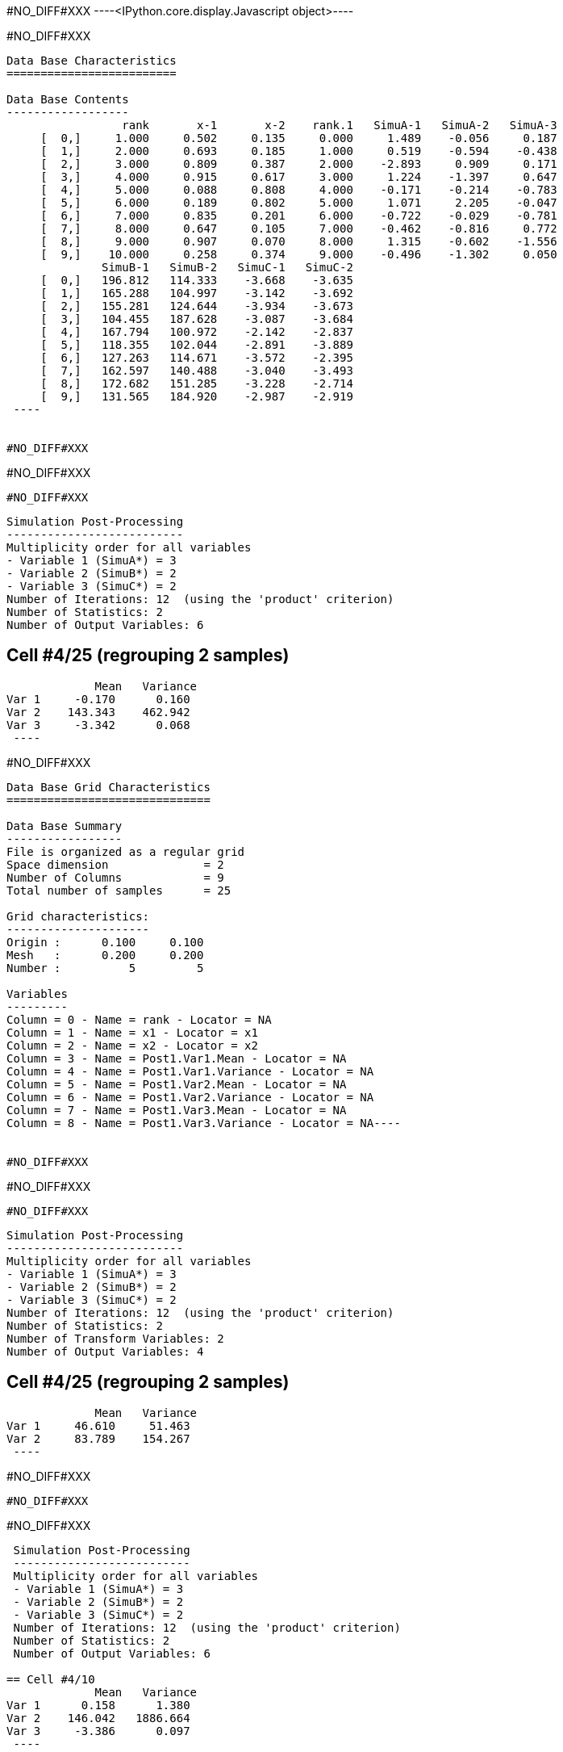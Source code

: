 #NO_DIFF#XXX
----<IPython.core.display.Javascript object>----


#NO_DIFF#XXX
----

Data Base Characteristics
=========================

Data Base Contents
------------------
                 rank       x-1       x-2    rank.1   SimuA-1   SimuA-2   SimuA-3
     [  0,]     1.000     0.502     0.135     0.000     1.489    -0.056     0.187
     [  1,]     2.000     0.693     0.185     1.000     0.519    -0.594    -0.438
     [  2,]     3.000     0.809     0.387     2.000    -2.893     0.909     0.171
     [  3,]     4.000     0.915     0.617     3.000     1.224    -1.397     0.647
     [  4,]     5.000     0.088     0.808     4.000    -0.171    -0.214    -0.783
     [  5,]     6.000     0.189     0.802     5.000     1.071     2.205    -0.047
     [  6,]     7.000     0.835     0.201     6.000    -0.722    -0.029    -0.781
     [  7,]     8.000     0.647     0.105     7.000    -0.462    -0.816     0.772
     [  8,]     9.000     0.907     0.070     8.000     1.315    -0.602    -1.556
     [  9,]    10.000     0.258     0.374     9.000    -0.496    -1.302     0.050
              SimuB-1   SimuB-2   SimuC-1   SimuC-2
     [  0,]   196.812   114.333    -3.668    -3.635
     [  1,]   165.288   104.997    -3.142    -3.692
     [  2,]   155.281   124.644    -3.934    -3.673
     [  3,]   104.455   187.628    -3.087    -3.684
     [  4,]   167.794   100.972    -2.142    -2.837
     [  5,]   118.355   102.044    -2.891    -3.889
     [  6,]   127.263   114.671    -3.572    -2.395
     [  7,]   162.597   140.488    -3.040    -3.493
     [  8,]   172.682   151.285    -3.228    -2.714
     [  9,]   131.565   184.920    -2.987    -2.919
 ----


#NO_DIFF#XXX
----
#NO_DIFF#XXX
----


#NO_DIFF#XXX
----

 Simulation Post-Processing
 --------------------------
 Multiplicity order for all variables
 - Variable 1 (SimuA*) = 3
 - Variable 2 (SimuB*) = 2
 - Variable 3 (SimuC*) = 2
 Number of Iterations: 12  (using the 'product' criterion)
 Number of Statistics: 2
 Number of Output Variables: 6
 
== Cell #4/25 (regrouping 2 samples)
             Mean   Variance
Var 1     -0.170      0.160
Var 2    143.343    462.942
Var 3     -3.342      0.068
 ----


#NO_DIFF#XXX
----
Data Base Grid Characteristics
==============================

Data Base Summary
-----------------
File is organized as a regular grid
Space dimension              = 2
Number of Columns            = 9
Total number of samples      = 25

Grid characteristics:
---------------------
Origin :      0.100     0.100
Mesh   :      0.200     0.200
Number :          5         5

Variables
---------
Column = 0 - Name = rank - Locator = NA
Column = 1 - Name = x1 - Locator = x1
Column = 2 - Name = x2 - Locator = x2
Column = 3 - Name = Post1.Var1.Mean - Locator = NA
Column = 4 - Name = Post1.Var1.Variance - Locator = NA
Column = 5 - Name = Post1.Var2.Mean - Locator = NA
Column = 6 - Name = Post1.Var2.Variance - Locator = NA
Column = 7 - Name = Post1.Var3.Mean - Locator = NA
Column = 8 - Name = Post1.Var3.Variance - Locator = NA----


#NO_DIFF#XXX
----
#NO_DIFF#XXX
----


#NO_DIFF#XXX
----

 Simulation Post-Processing
 --------------------------
 Multiplicity order for all variables
 - Variable 1 (SimuA*) = 3
 - Variable 2 (SimuB*) = 2
 - Variable 3 (SimuC*) = 2
 Number of Iterations: 12  (using the 'product' criterion)
 Number of Statistics: 2
 Number of Transform Variables: 2
 Number of Output Variables: 4
 
== Cell #4/25 (regrouping 2 samples)
             Mean   Variance
Var 1     46.610     51.463
Var 2     83.789    154.267
 ----


#NO_DIFF#XXX
----
#NO_DIFF#XXX
----


#NO_DIFF#XXX
----

 Simulation Post-Processing
 --------------------------
 Multiplicity order for all variables
 - Variable 1 (SimuA*) = 3
 - Variable 2 (SimuB*) = 2
 - Variable 3 (SimuC*) = 2
 Number of Iterations: 12  (using the 'product' criterion)
 Number of Statistics: 2
 Number of Output Variables: 6
 
== Cell #4/10
             Mean   Variance
Var 1      0.158      1.380
Var 2    146.042   1886.664
Var 3     -3.386      0.097
 ----


#NO_DIFF#XXX
----

Data Base Characteristics
=========================

Data Base Contents
------------------
                   rank         x-1         x-2      rank.1     SimuA-1     SimuA-2     SimuA-3
     [  0,]       1.000       0.502       0.135       0.000       1.489      -0.056       0.187
     [  1,]       2.000       0.693       0.185       1.000       0.519      -0.594      -0.438
     [  2,]       3.000       0.809       0.387       2.000      -2.893       0.909       0.171
     [  3,]       4.000       0.915       0.617       3.000       1.224      -1.397       0.647
     [  4,]       5.000       0.088       0.808       4.000      -0.171      -0.214      -0.783
     [  5,]       6.000       0.189       0.802       5.000       1.071       2.205      -0.047
     [  6,]       7.000       0.835       0.201       6.000      -0.722      -0.029      -0.781
     [  7,]       8.000       0.647       0.105       7.000      -0.462      -0.816       0.772
     [  8,]       9.000       0.907       0.070       8.000       1.315      -0.602      -1.556
     [  9,]      10.000       0.258       0.374       9.000      -0.496      -1.302       0.050
                SimuB-1     SimuB-2     SimuC-1     SimuC-2 *.Var1.Mean *1.Variance *.Var2.Mean
     [  0,]     196.812     114.333      -3.668      -3.635       0.540       0.502     155.573
     [  1,]     165.288     104.997      -3.142      -3.692      -0.171       0.264     135.142
     [  2,]     155.281     124.644      -3.934      -3.673      -0.605       2.957     139.962
     [  3,]     104.455     187.628      -3.087      -3.684       0.158       1.380     146.042
     [  4,]     167.794     100.972      -2.142      -2.837      -0.389       0.085     134.383
     [  5,]     118.355     102.044      -2.891      -3.889       1.076       0.922     110.200
     [  6,]     127.263     114.671      -3.572      -2.395      -0.511       0.127     120.967
     [  7,]     162.597     140.488      -3.040      -3.493      -0.168       0.505     151.543
     [  8,]     172.682     151.285      -3.228      -2.714      -0.281       1.555     161.983
     [  9,]     131.565     184.920      -2.987      -2.919      -0.583       0.336     158.243
            *2.Variance *.Var3.Mean *3.Variance
     [  0,]    1855.304      -3.652       0.000
     [  1,]     991.390      -3.417       0.082
     [  2,]     255.980      -3.804       0.019
     [  3,]    1886.664      -3.386       0.097
     [  4,]    1217.776      -2.489       0.132
     [  5,]      72.553      -3.390       0.272
     [  6,]      43.240      -2.983       0.378
     [  7,]     133.306      -3.266       0.056
     [  8,]     124.859      -2.971       0.072
     [  9,]     776.385      -2.953       0.001
 ----


#NO_DIFF#XXX
----

 Simulation Post-Processing
 --------------------------
 Multiplicity order for all variables
 - Variable 1 (SimuA*) = 3
 - Variable 2 (SimuB*) = 2
 - Variable 3 (SimuC*) = 2
 Number of Iterations: 12  (using the 'product' criterion)
 Number of Statistics: 2
 Number of Transform Variables: 2
 Number of Output Variables: 4
 
== Cell #4/10
             Mean   Variance
Var 1     47.605    209.793
Var 2     85.271    628.676
 ----


#NO_DIFF#XXX
----

Data Base Characteristics
=========================

Data Base Contents
------------------
                   rank         x-1         x-2      rank.1     SimuA-1     SimuA-2     SimuA-3
     [  0,]       1.000       0.502       0.135       0.000       1.489      -0.056       0.187
     [  1,]       2.000       0.693       0.185       1.000       0.519      -0.594      -0.438
     [  2,]       3.000       0.809       0.387       2.000      -2.893       0.909       0.171
     [  3,]       4.000       0.915       0.617       3.000       1.224      -1.397       0.647
     [  4,]       5.000       0.088       0.808       4.000      -0.171      -0.214      -0.783
     [  5,]       6.000       0.189       0.802       5.000       1.071       2.205      -0.047
     [  6,]       7.000       0.835       0.201       6.000      -0.722      -0.029      -0.781
     [  7,]       8.000       0.647       0.105       7.000      -0.462      -0.816       0.772
     [  8,]       9.000       0.907       0.070       8.000       1.315      -0.602      -1.556
     [  9,]      10.000       0.258       0.374       9.000      -0.496      -1.302       0.050
                SimuB-1     SimuB-2     SimuC-1     SimuC-2 *.Var1.Mean *1.Variance *.Var2.Mean
     [  0,]     196.812     114.333      -3.668      -3.635       0.540       0.502     155.573
     [  1,]     165.288     104.997      -3.142      -3.692      -0.171       0.264     135.142
     [  2,]     155.281     124.644      -3.934      -3.673      -0.605       2.957     139.962
     [  3,]     104.455     187.628      -3.087      -3.684       0.158       1.380     146.042
     [  4,]     167.794     100.972      -2.142      -2.837      -0.389       0.085     134.383
     [  5,]     118.355     102.044      -2.891      -3.889       1.076       0.922     110.200
     [  6,]     127.263     114.671      -3.572      -2.395      -0.511       0.127     120.967
     [  7,]     162.597     140.488      -3.040      -3.493      -0.168       0.505     151.543
     [  8,]     172.682     151.285      -3.228      -2.714      -0.281       1.555     161.983
     [  9,]     131.565     184.920      -2.987      -2.919      -0.583       0.336     158.243
            *2.Variance *.Var3.Mean *3.Variance *.Var1.Mean *1.Variance *.Var2.Mean *2.Variance
     [  0,]    1855.304      -3.652       0.000      50.820     206.201      90.745     618.109
     [  1,]     991.390      -3.417       0.082      43.851     110.193      79.078     330.340
     [  2,]     255.980      -3.804       0.019      45.185      28.773      82.100      85.519
     [  3,]    1886.664      -3.386       0.097      47.605     209.793      85.271     628.676
     [  4,]    1217.776      -2.489       0.132      43.835     135.333      78.425     405.863
     [  5,]      72.553      -3.390       0.272      35.962       8.194      64.333      24.247
     [  6,]      43.240      -2.983       0.378      39.158       4.861      70.861      14.452
     [  7,]     133.306      -3.266       0.056      49.369      14.874      88.499      44.465
     [  8,]     124.859      -2.971       0.072      52.911      14.054      94.471      41.738
     [  9,]     776.385      -2.953       0.001      51.569      86.303      92.390     258.776
 ----
